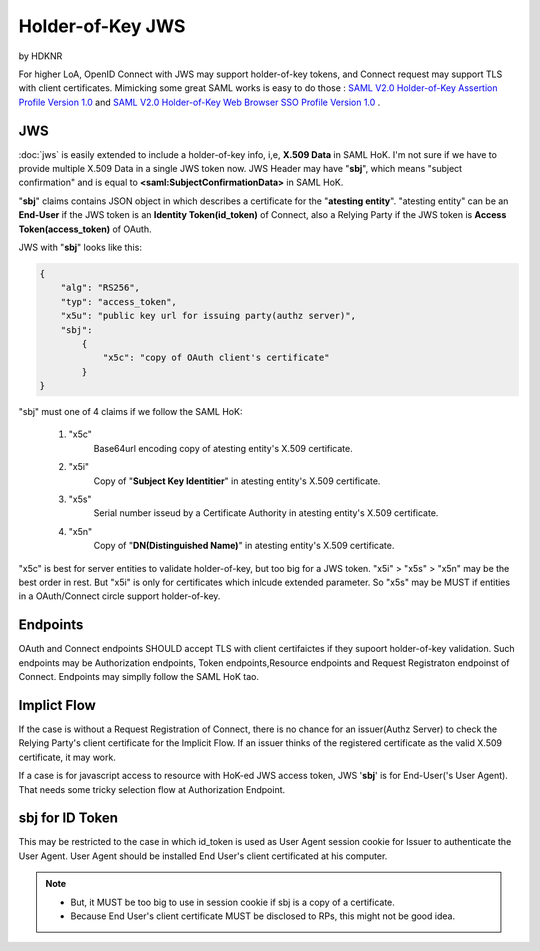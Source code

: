 ============================
Holder-of-Key JWS
============================

by HDKNR

For higher LoA, 
OpenID Connect with JWS may support holder-of-key tokens, 
and Connect request may support TLS with client certificates.  
Mimicking some great SAML works is easy to do those :
`SAML V2.0 Holder-of-Key Assertion Profile Version 1.0 <http://docs.oasis-open.org/security/saml/Post2.0/sstc-saml2-holder-of-key.html>`_ and 
`SAML V2.0 Holder-of-Key Web Browser SSO Profile Version 1.0 <http://docs.oasis-open.org/security/saml/Post2.0/sstc-saml-holder-of-key-browser-sso.html>`_ .

JWS
====

:doc:`jws` is easily extended to include a holder-of-key info, i,e, **X.509 Data** in SAML HoK. 
I'm not sure if we have to provide multiple X.509 Data in a single JWS token now.
JWS Header may have "**sbj**", 
which  means "subject confirmation" 
and is equal to **<saml:SubjectConfirmationData>** in SAML HoK. 

"**sbj**" claims contains JSON object 
in which describes a certificate for  the "**atesting entity**".    
"atesting entity" can be an **End-User** 
if the JWS token is an **Identity Token(id_token)** of Connect, 
also a Relying Party if the JWS token is **Access Token(access_token)** of OAuth.

JWS with "**sbj**" looks like this:


.. code-block:: javascript

    {
        "alg": "RS256",
        "typ": "access_token",
        "x5u": "public key url for issuing party(authz server)",
        "sbj": 
            {
                "x5c": "copy of OAuth client's certificate"    
            }
    }

"sbj" must one of 4 claims if we follow the SAML HoK:

    1. "x5c"
            Base64url encoding copy of atesting entity's  X.509 certificate.

    2. "x5i"
            Copy of "**Subject Key Identitier**"  in atesting entity's  X.509 certificate.

    3. "x5s"
            Serial number isseud by a Certificate Authority in atesting entity's  X.509 certificate.   

    4. "x5n"
            Copy of  "**DN(Distinguished Name)**" in atesting entity's  X.509 certificate.


"x5c" is best for server entities to validate holder-of-key, but too big for a JWS token.
"x5i" > "x5s" > "x5n" may be the best order in rest. But "x5i" is only for certificates which 
inlcude extended parameter. So "x5s" may be MUST if entities in a OAuth/Connect circle support holder-of-key.


Endpoints
==========

OAuth and Connect endpoints SHOULD accept TLS with client certifaictes if they supoort holder-of-key validation.
Such endpoints may be Authorization endpoints, Token endpoints,Resource endpoints and Request Registraton endpoinst of Connect.
Endpoints may simplly follow the SAML HoK tao.

Implict Flow
=============

If the case is without a Request Registration of Connect, 
there is no chance for an issuer(Authz Server) 
to check the Relying Party's client certificate for the Implicit Flow.
If an issuer thinks of the registered certificate as the valid X.509 certificate,
it may work.

If a case is for javascript access to resource with HoK-ed JWS access token, 
JWS '**sbj**' is for End-User('s User Agent).
That needs some tricky selection flow at Authorization Endpoint.

sbj for ID Token
==================

This may be restricted to the case in which id_token is used as User Agent session cookie for Issuer to authenticate the User Agent.
User Agent should be installed End User's client certificated at his computer.


.. note::
    - But, it MUST be too big to use in session cookie if sbj is a copy of a certificate.
    - Because End User's client certificate MUST be disclosed to RPs, this might not be good idea.
